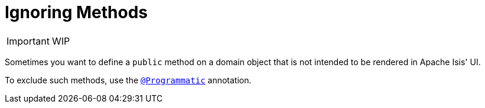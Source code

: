 [[_ug_how-tos_class-structure_ignoring-methods]]
= Ignoring Methods
:Notice: Licensed to the Apache Software Foundation (ASF) under one or more contributor license agreements. See the NOTICE file distributed with this work for additional information regarding copyright ownership. The ASF licenses this file to you under the Apache License, Version 2.0 (the "License"); you may not use this file except in compliance with the License. You may obtain a copy of the License at. http://www.apache.org/licenses/LICENSE-2.0 . Unless required by applicable law or agreed to in writing, software distributed under the License is distributed on an "AS IS" BASIS, WITHOUT WARRANTIES OR  CONDITIONS OF ANY KIND, either express or implied. See the License for the specific language governing permissions and limitations under the License.
:_basedir: ../
:_imagesdir: images/



IMPORTANT: WIP


Sometimes you want to define a `public` method on a domain object that is not intended to be rendered in Apache Isis' UI.

To exclude such methods, use the xref:rg.adoc#_rg_annotations_manpage-Programmatic[`@Programmatic`] annotation.


